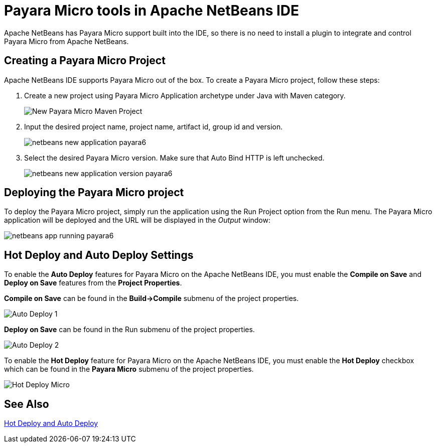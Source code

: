 [[payara-micro-netbeans]]
= Payara Micro tools in Apache NetBeans IDE
:ordinal: 2

Apache NetBeans has Payara Micro support built into the IDE, so there is no need to install a plugin to integrate and control Payara Micro from Apache NetBeans.

[[create-micro-project]]
== Creating a Payara Micro Project

Apache NetBeans IDE supports Payara Micro out of the box. To create a Payara Micro project, follow these steps:

. Create a new project using Payara Micro Application archetype under Java with Maven category.
+
image::apache-netbeans/payara-micro/netbeans-new-project-payara6.png[New Payara Micro Maven Project]
+
. Input the desired project name, project name, artifact id, group id and version.
+
image::apache-netbeans/payara-micro/netbeans-new-application-payara6.png[]
+
. Select the desired Payara Micro version. Make sure that Auto Bind HTTP is left unchecked.
+
image::apache-netbeans/payara-micro/netbeans-new-application-version-payara6.png[]

[[deploy-payara-micro-project]]
== Deploying the Payara Micro project

To deploy the Payara Micro project, simply run the application using the Run Project option from the Run menu. The Payara Micro application will be deployed and the URL will be displayed in the _Output_ window:

image::apache-netbeans/payara-micro/netbeans-app-running-payara6.png[]

[[hot-deploy-and-auto-deploy-settings]]
== Hot Deploy and Auto Deploy Settings

To enable the *Auto Deploy* features for Payara Micro on the Apache NetBeans IDE, you must enable the *Compile on Save* and *Deploy on Save* features from the *Project Properties*.

*Compile on Save* can be found in the *Build->Compile* submenu of the project properties.

image::hot-auto-deploy/netbeans-autodeploy-1-micro.png[Auto Deploy 1]

*Deploy on Save* can be found in the Run submenu of the project properties.

image::hot-auto-deploy/netbeans-autodeploy-2-micro.png[Auto Deploy 2]

To enable the *Hot Deploy* feature for Payara Micro on the Apache NetBeans IDE, you must enable the *Hot Deploy* checkbox which can be found in the *Payara Micro* submenu of the project properties.

image::hot-auto-deploy/netbeans-hotdeploy-micro.png[Hot Deploy Micro]

[[see-also]]
== See Also
xref:Technical Documentation/Ecosystem/IDE Integration/Hot Deploy and Auto Deploy.adoc[Hot Deploy and Auto Deploy]

